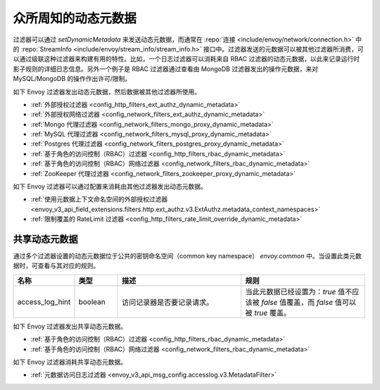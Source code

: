 .. _well_known_dynamic_metadata:

众所周知的动态元数据
=====================

过滤器可以通过 *setDynamicMetadata* 来发送动态元数据，而通常在 :repo:`连接 <include/envoy/network/connection.h>` 中的 :repo:`StreamInfo <include/envoy/stream_info/stream_info.h>` 接口中。过滤器发送的元数据可以被其他过滤器所消费，可以通过级联这种过滤器来构建有用的特性。比如，一个日志过滤器可以消耗来自 RBAC 过滤器的动态元数据，以此来记录运行时影子规则的详细日志信息。另外一个例子是 RBAC 过滤器通过查看由 MongoDB 过滤器发出的操作元数据，来对 MySQL/MongoDB 的操作作出许可/限制。

如下 Envoy 过滤器发出动态元数据，然后数据被其他过滤器所使用。

* :ref:`外部授权过滤器 <config_http_filters_ext_authz_dynamic_metadata>`
* :ref:`外部授权网络过滤器 <config_network_filters_ext_authz_dynamic_metadata>`
* :ref:`Mongo 代理过滤器 <config_network_filters_mongo_proxy_dynamic_metadata>`
* :ref:`MySQL 代理过滤器 <config_network_filters_mysql_proxy_dynamic_metadata>`
* :ref:`Postgres 代理过滤器 <config_network_filters_postgres_proxy_dynamic_metadata>`
* :ref:`基于角色的访问控制（RBAC）过滤器 <config_http_filters_rbac_dynamic_metadata>`
* :ref:`基于角色的访问控制（RBAC）网络过滤器 <config_network_filters_rbac_dynamic_metadata>`
* :ref:`ZooKeeper 代理过滤器 <config_network_filters_zookeeper_proxy_dynamic_metadata>`

如下 Envoy 过滤器可以通过配置来消耗由其他过滤器发出动态元数据。

* :ref:`使用元数据上下文命名空间的外部授权过滤器
  <envoy_v3_api_field_extensions.filters.http.ext_authz.v3.ExtAuthz.metadata_context_namespaces>`
* :ref:`限制覆盖的 RateLimit 过滤器 <config_http_filters_rate_limit_override_dynamic_metadata>`

.. _shared_dynamic_metadata:

共享动态元数据
---------------
通过多个过滤器设置的动态元数据位于公共的密钥命名空间（common key namespace） `envoy.common` 中。当设置此类元数据时，可查看与其对应的规则。

.. csv-table::
  :header: 名称, 类型, 描述, 规则
  :widths: 1, 1, 3, 3

  access_log_hint, boolean, 访问记录器是否要记录请求。, "当此元数据已经设置为：`true` 值不应该被 `false` 值覆盖，而 `false` 值可以被 `true` 覆盖。"

如下 Envoy 过滤器发出共享动态元数据。

* :ref:`基于角色的访问控制（RBAC）过滤器 <config_http_filters_rbac_dynamic_metadata>`
* :ref:`基于角色的访问控制（RBAC）网络过滤器 <config_network_filters_rbac_dynamic_metadata>`

如下 Envoy 过滤器消耗共享动态元数据。

* :ref:`元数据访问日志过滤器 <envoy_v3_api_msg_config.accesslog.v3.MetadataFilter>`
